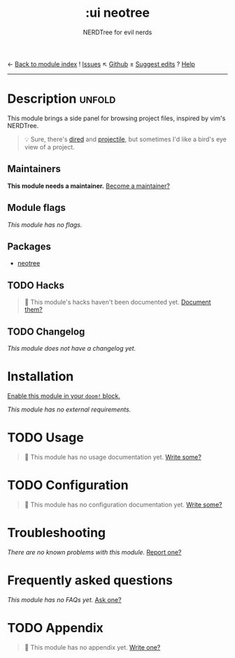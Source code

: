 ← [[doom-module-index:][Back to module index]]               ! [[doom-module-issues:::ui neotree][Issues]]  ↖ [[doom-repo:tree/develop/modules/ui/neotree/][Github]]  ± [[doom-suggest-edit:][Suggest edits]]  ? [[doom-help-modules:][Help]]
--------------------------------------------------------------------------------
#+title:    :ui neotree
#+subtitle: NERDTree for evil nerds
#+created:  May 11, 2018
#+since:    21.12.0

* Description :unfold:
This module brings a side panel for browsing project files, inspired by vim's
NERDTree.

#+begin_quote
 💡 Sure, there's [[doom-package:][dired]] and [[doom-package:][projectile]], but sometimes I'd like a bird's eye view
    of a project.
#+end_quote

** Maintainers
*This module needs a maintainer.* [[doom-contrib-maintainer:][Become a maintainer?]]

** Module flags
/This module has no flags./

** Packages
- [[doom-package:][neotree]]

** TODO Hacks
#+begin_quote
 🔨 This module's hacks haven't been documented yet. [[doom-contrib-module:][Document them?]]
#+end_quote

** TODO Changelog
# This section will be machine generated. Don't edit it by hand.
/This module does not have a changelog yet./

* Installation
[[id:01cffea4-3329-45e2-a892-95a384ab2338][Enable this module in your ~doom!~ block.]]

/This module has no external requirements./

* TODO Usage
#+begin_quote
 🔨 This module has no usage documentation yet. [[doom-contrib-module:][Write some?]]
#+end_quote

* TODO Configuration
#+begin_quote
 🔨 This module has no configuration documentation yet. [[doom-contrib-module:][Write some?]]
#+end_quote

* Troubleshooting
/There are no known problems with this module./ [[doom-report:][Report one?]]

* Frequently asked questions
/This module has no FAQs yet./ [[doom-suggest-faq:][Ask one?]]

* TODO Appendix
#+begin_quote
 🔨 This module has no appendix yet. [[doom-contrib-module:][Write one?]]
#+end_quote
